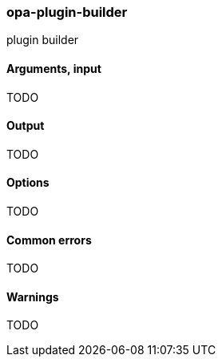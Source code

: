 [[opa_plugin_builder]]
opa-plugin-builder
~~~~~~~~~~~~~~~~~~

plugin builder

Arguments, input
^^^^^^^^^^^^^^^^

TODO

Output
^^^^^^

TODO

Options
^^^^^^^

TODO

Common errors
^^^^^^^^^^^^^

TODO

Warnings
^^^^^^^^

TODO
